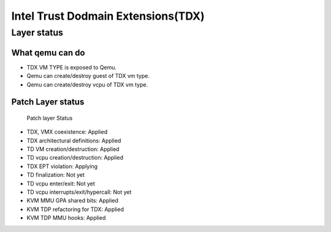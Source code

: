 .. SPDX-License-Identifier: GPL-2.0

===================================
Intel Trust Dodmain Extensions(TDX)
===================================

Layer status
============
What qemu can do
----------------
- TDX VM TYPE is exposed to Qemu.
- Qemu can create/destroy guest of TDX vm type.
- Qemu can create/destroy vcpu of TDX vm type.

Patch Layer status
------------------
  Patch layer                          Status

* TDX, VMX coexistence:                 Applied
* TDX architectural definitions:        Applied
* TD VM creation/destruction:           Applied
* TD vcpu creation/destruction:         Applied
* TDX EPT violation:                    Applying
* TD finalization:                      Not yet
* TD vcpu enter/exit:                   Not yet
* TD vcpu interrupts/exit/hypercall:    Not yet

* KVM MMU GPA shared bits:              Applied
* KVM TDP refactoring for TDX:          Applied
* KVM TDP MMU hooks:                    Applied
